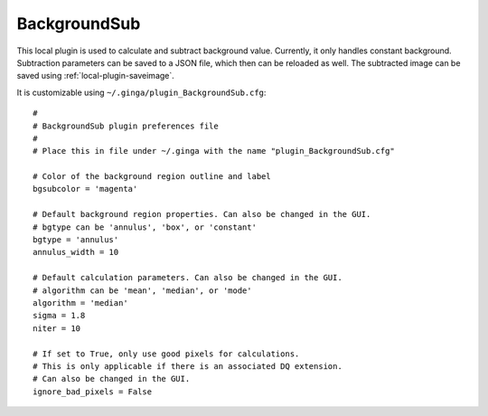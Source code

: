 .. _local-plugin-backgroundsub:

BackgroundSub
=============

.. image:: images/backgroundsub_screenshot.png
  :width: 800px
  :alt: BackgroundSub plugin

This local plugin is used to calculate and subtract background value. Currently,
it only handles constant background. Subtraction parameters can be saved to a
JSON file, which then can be reloaded as well. The subtracted image can be saved
using :ref:`local-plugin-saveimage`.

It is customizable using ``~/.ginga/plugin_BackgroundSub.cfg``::

  #
  # BackgroundSub plugin preferences file
  #
  # Place this in file under ~/.ginga with the name "plugin_BackgroundSub.cfg"

  # Color of the background region outline and label
  bgsubcolor = 'magenta'

  # Default background region properties. Can also be changed in the GUI.
  # bgtype can be 'annulus', 'box', or 'constant'
  bgtype = 'annulus'
  annulus_width = 10

  # Default calculation parameters. Can also be changed in the GUI.
  # algorithm can be 'mean', 'median', or 'mode'
  algorithm = 'median'
  sigma = 1.8
  niter = 10

  # If set to True, only use good pixels for calculations.
  # This is only applicable if there is an associated DQ extension.
  # Can also be changed in the GUI.
  ignore_bad_pixels = False
